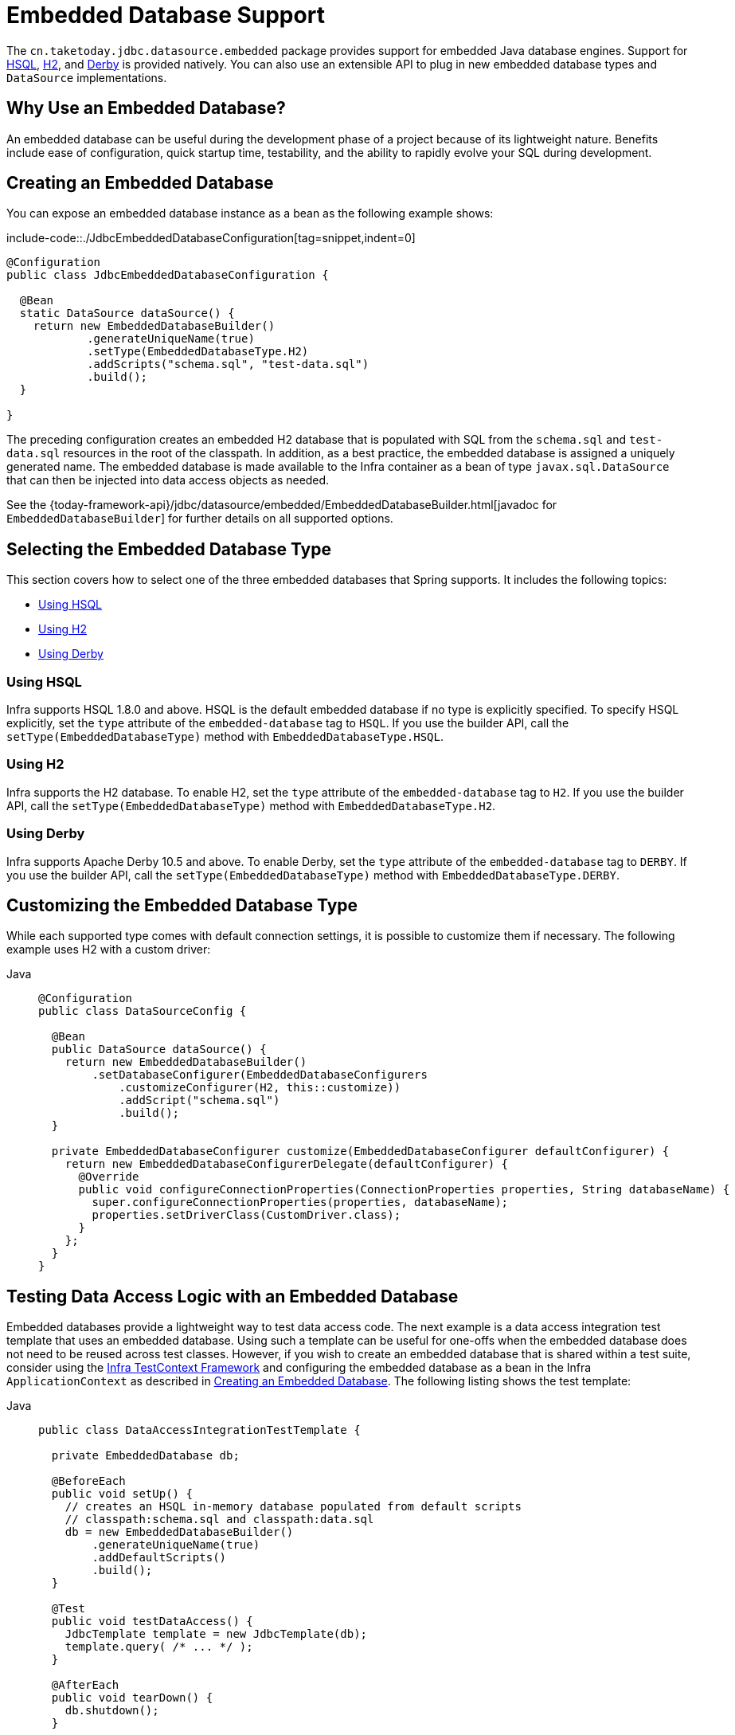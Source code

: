 [[jdbc-embedded-database-support]]
= Embedded Database Support

The `cn.taketoday.jdbc.datasource.embedded` package provides support for embedded
Java database engines. Support for https://www.hsqldb.org[HSQL],
https://www.h2database.com[H2], and https://db.apache.org/derby[Derby] is provided
natively. You can also use an extensible API to plug in new embedded database types and
`DataSource` implementations.

[[jdbc-why-embedded-database]]
== Why Use an Embedded Database?

An embedded database can be useful during the development phase of a project because of its
lightweight nature. Benefits include ease of configuration, quick startup time,
testability, and the ability to rapidly evolve your SQL during development.


[[jdbc-embedded-database]]
== Creating an Embedded Database

You can expose an embedded database instance as a bean as the following example shows:

include-code::./JdbcEmbeddedDatabaseConfiguration[tag=snippet,indent=0]

[source,java]
----
@Configuration
public class JdbcEmbeddedDatabaseConfiguration {

  @Bean
  static DataSource dataSource() {
    return new EmbeddedDatabaseBuilder()
            .generateUniqueName(true)
            .setType(EmbeddedDatabaseType.H2)
            .addScripts("schema.sql", "test-data.sql")
            .build();
  }

}
----

The preceding configuration creates an embedded H2 database that is populated with SQL from
the `schema.sql` and `test-data.sql` resources in the root of the classpath. In addition, as
a best practice, the embedded database is assigned a uniquely generated name. The
embedded database is made available to the Infra container as a bean of type
`javax.sql.DataSource` that can then be injected into data access objects as needed.

See the {today-framework-api}/jdbc/datasource/embedded/EmbeddedDatabaseBuilder.html[javadoc for `EmbeddedDatabaseBuilder`]
for further details on all supported options.


[[jdbc-embedded-database-types]]
== Selecting the Embedded Database Type

This section covers how to select one of the three embedded databases that Spring
supports. It includes the following topics:

* xref:data-access/jdbc/embedded-database-support.adoc#jdbc-embedded-database-using-HSQL[Using HSQL]
* xref:data-access/jdbc/embedded-database-support.adoc#jdbc-embedded-database-using-H2[Using H2]
* xref:data-access/jdbc/embedded-database-support.adoc#jdbc-embedded-database-using-Derby[Using Derby]

[[jdbc-embedded-database-using-HSQL]]
=== Using HSQL

Infra supports HSQL 1.8.0 and above. HSQL is the default embedded database if no type is
explicitly specified. To specify HSQL explicitly, set the `type` attribute of the
`embedded-database` tag to `HSQL`. If you use the builder API, call the
`setType(EmbeddedDatabaseType)` method with `EmbeddedDatabaseType.HSQL`.

[[jdbc-embedded-database-using-H2]]
=== Using H2

Infra supports the H2 database. To enable H2, set the `type` attribute of the
`embedded-database` tag to `H2`. If you use the builder API, call the
`setType(EmbeddedDatabaseType)` method with `EmbeddedDatabaseType.H2`.

[[jdbc-embedded-database-using-Derby]]
=== Using Derby

Infra supports Apache Derby 10.5 and above. To enable Derby, set the `type`
attribute of the `embedded-database` tag to `DERBY`. If you use the builder API,
call the `setType(EmbeddedDatabaseType)` method with `EmbeddedDatabaseType.DERBY`.


[[jdbc-embedded-database-types-custom]]
== Customizing the Embedded Database Type

While each supported type comes with default connection settings, it is possible
to customize them if necessary. The following example uses H2 with a custom driver:

[tabs]
======
Java::
+
[source,java,indent=0,subs="verbatim,quotes",role="primary"]
----
@Configuration
public class DataSourceConfig {

  @Bean
  public DataSource dataSource() {
    return new EmbeddedDatabaseBuilder()
        .setDatabaseConfigurer(EmbeddedDatabaseConfigurers
            .customizeConfigurer(H2, this::customize))
            .addScript("schema.sql")
            .build();
  }

  private EmbeddedDatabaseConfigurer customize(EmbeddedDatabaseConfigurer defaultConfigurer) {
    return new EmbeddedDatabaseConfigurerDelegate(defaultConfigurer) {
      @Override
      public void configureConnectionProperties(ConnectionProperties properties, String databaseName) {
        super.configureConnectionProperties(properties, databaseName);
        properties.setDriverClass(CustomDriver.class);
      }
    };
  }
}
----

======


[[jdbc-embedded-database-dao-testing]]
== Testing Data Access Logic with an Embedded Database

Embedded databases provide a lightweight way to test data access code. The next example is a
data access integration test template that uses an embedded database. Using such a template
can be useful for one-offs when the embedded database does not need to be reused across test
classes. However, if you wish to create an embedded database that is shared within a test suite,
consider using the xref:testing/testcontext-framework.adoc[Infra TestContext Framework] and
configuring the embedded database as a bean in the Infra `ApplicationContext` as described
in xref:data-access/jdbc/embedded-database-support.adoc#jdbc-embedded-database[Creating an Embedded Database].
The following listing shows the test template:

[tabs]
======
Java::
+
[source,java,indent=0,subs="verbatim,quotes",role="primary"]
----
public class DataAccessIntegrationTestTemplate {

  private EmbeddedDatabase db;

  @BeforeEach
  public void setUp() {
    // creates an HSQL in-memory database populated from default scripts
    // classpath:schema.sql and classpath:data.sql
    db = new EmbeddedDatabaseBuilder()
        .generateUniqueName(true)
        .addDefaultScripts()
        .build();
  }

  @Test
  public void testDataAccess() {
    JdbcTemplate template = new JdbcTemplate(db);
    template.query( /* ... */ );
  }

  @AfterEach
  public void tearDown() {
    db.shutdown();
  }

}
----

======


[[jdbc-embedded-database-unique-names]]
== Generating Unique Names for Embedded Databases

Development teams often encounter errors with embedded databases if their test suite
inadvertently attempts to recreate additional instances of the same database. This can
happen quite easily if an XML configuration file or `@Configuration` class is responsible
for creating an embedded database and the corresponding configuration is then reused
across multiple testing scenarios within the same test suite (that is, within the same JVM
process) -- for example, integration tests against embedded databases whose
`ApplicationContext` configuration differs only with regard to which bean definition
profiles are active.

The root cause of such errors is the fact that Infra `EmbeddedDatabaseFactory` (used
internally by both the `<jdbc:embedded-database>` XML namespace element and the
`EmbeddedDatabaseBuilder` for Java configuration) sets the name of the embedded database to
`testdb` if not otherwise specified. For the case of `<jdbc:embedded-database>`, the
embedded database is typically assigned a name equal to the bean's `id` (often,
something like `dataSource`). Thus, subsequent attempts to create an embedded database
do not result in a new database. Instead, the same JDBC connection URL is reused,
and attempts to create a new embedded database actually point to an existing
embedded database created from the same configuration.

To address this common issue, TODAY Framework 4.2 provides support for generating
unique names for embedded databases. To enable the use of generated names, use one of
the following options.

* `EmbeddedDatabaseFactory.setGenerateUniqueDatabaseName()`
* `EmbeddedDatabaseBuilder.generateUniqueName()`
* `<jdbc:embedded-database generate-name="true" ... >`


[[jdbc-embedded-database-extension]]
== Extending the Embedded Database Support

You can extend Infra JDBC embedded database support in two ways:

* Implement `EmbeddedDatabaseConfigurer` to support a new embedded database type.
* Implement `DataSourceFactory` to support a new `DataSource` implementation, such as a
connection pool to manage embedded database connections.

We encourage you to contribute extensions to the Infra community at
{today-framework-issues}[GitHub Issues].



